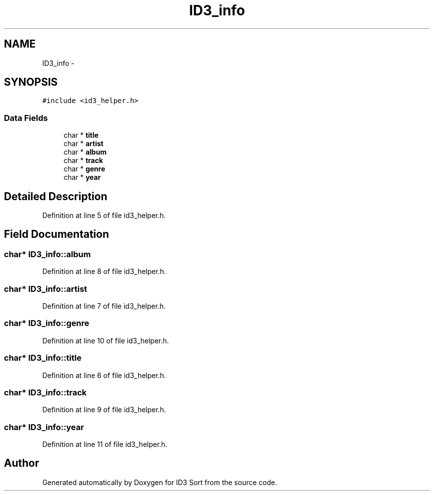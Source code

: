.TH "ID3_info" 3 "Wed Oct 15 2014" "Version 1.0" "ID3 Sort" \" -*- nroff -*-
.ad l
.nh
.SH NAME
ID3_info \- 
.SH SYNOPSIS
.br
.PP
.PP
\fC#include <id3_helper\&.h>\fP
.SS "Data Fields"

.in +1c
.ti -1c
.RI "char * \fBtitle\fP"
.br
.ti -1c
.RI "char * \fBartist\fP"
.br
.ti -1c
.RI "char * \fBalbum\fP"
.br
.ti -1c
.RI "char * \fBtrack\fP"
.br
.ti -1c
.RI "char * \fBgenre\fP"
.br
.ti -1c
.RI "char * \fByear\fP"
.br
.in -1c
.SH "Detailed Description"
.PP 
Definition at line 5 of file id3_helper\&.h\&.
.SH "Field Documentation"
.PP 
.SS "char* ID3_info::album"

.PP
Definition at line 8 of file id3_helper\&.h\&.
.SS "char* ID3_info::artist"

.PP
Definition at line 7 of file id3_helper\&.h\&.
.SS "char* ID3_info::genre"

.PP
Definition at line 10 of file id3_helper\&.h\&.
.SS "char* ID3_info::title"

.PP
Definition at line 6 of file id3_helper\&.h\&.
.SS "char* ID3_info::track"

.PP
Definition at line 9 of file id3_helper\&.h\&.
.SS "char* ID3_info::year"

.PP
Definition at line 11 of file id3_helper\&.h\&.

.SH "Author"
.PP 
Generated automatically by Doxygen for ID3 Sort from the source code\&.

